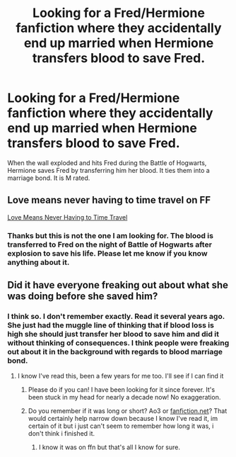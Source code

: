 #+TITLE: Looking for a Fred/Hermione fanfiction where they accidentally end up married when Hermione transfers blood to save Fred.

* Looking for a Fred/Hermione fanfiction where they accidentally end up married when Hermione transfers blood to save Fred.
:PROPERTIES:
:Author: anatypicalindiangirl
:Score: 4
:DateUnix: 1572630049.0
:DateShort: 2019-Nov-01
:FlairText: Request
:END:
When the wall exploded and hits Fred during the Battle of Hogwarts, Hermione saves Fred by transferring him her blood. It ties them into a marriage bond. It is M rated.


** Love means never having to time travel on FF

[[https://m.fanfiction.net/s/2690076/1/Love-Means-Never-Having-to-TimeTravel][Love Means Never Having to Time Travel]]
:PROPERTIES:
:Author: frolicswithfroggies
:Score: 1
:DateUnix: 1572662195.0
:DateShort: 2019-Nov-02
:END:

*** Thanks but this is not the one I am looking for. The blood is transferred to Fred on the night of Battle of Hogwarts after explosion to save his life. Please let me know if you know anything about it.
:PROPERTIES:
:Author: anatypicalindiangirl
:Score: 1
:DateUnix: 1572707679.0
:DateShort: 2019-Nov-02
:END:


** Did it have everyone freaking out about what she was doing before she saved him?
:PROPERTIES:
:Author: burst394
:Score: 1
:DateUnix: 1579405339.0
:DateShort: 2020-Jan-19
:END:

*** I think so. I don't remember exactly. Read it several years ago. She just had the muggle line of thinking that if blood loss is high she should just transfer her blood to save him and did it without thinking of consequences. I think people were freaking out about it in the background with regards to blood marriage bond.
:PROPERTIES:
:Author: anatypicalindiangirl
:Score: 1
:DateUnix: 1579424073.0
:DateShort: 2020-Jan-19
:END:

**** I know I've read this, been a few years for me too. I'll see if I can find it
:PROPERTIES:
:Author: burst394
:Score: 1
:DateUnix: 1579453149.0
:DateShort: 2020-Jan-19
:END:

***** Please do if you can! I have been looking for it since forever. It's been stuck in my head for nearly a decade now! No exaggeration.
:PROPERTIES:
:Author: anatypicalindiangirl
:Score: 1
:DateUnix: 1579454095.0
:DateShort: 2020-Jan-19
:END:


***** Do you remember if it was long or short? Ao3 or [[https://fanfiction.net][fanfiction.net]]? That would certainly help narrow down because I know I've read it, im certain of it but i just can't seem to remember how long it was, i don't think i finished it.
:PROPERTIES:
:Author: FremioneLove101
:Score: 1
:DateUnix: 1579580697.0
:DateShort: 2020-Jan-21
:END:

****** I know it was on ffn but that's all I know for sure.
:PROPERTIES:
:Author: burst394
:Score: 1
:DateUnix: 1579582518.0
:DateShort: 2020-Jan-21
:END:
